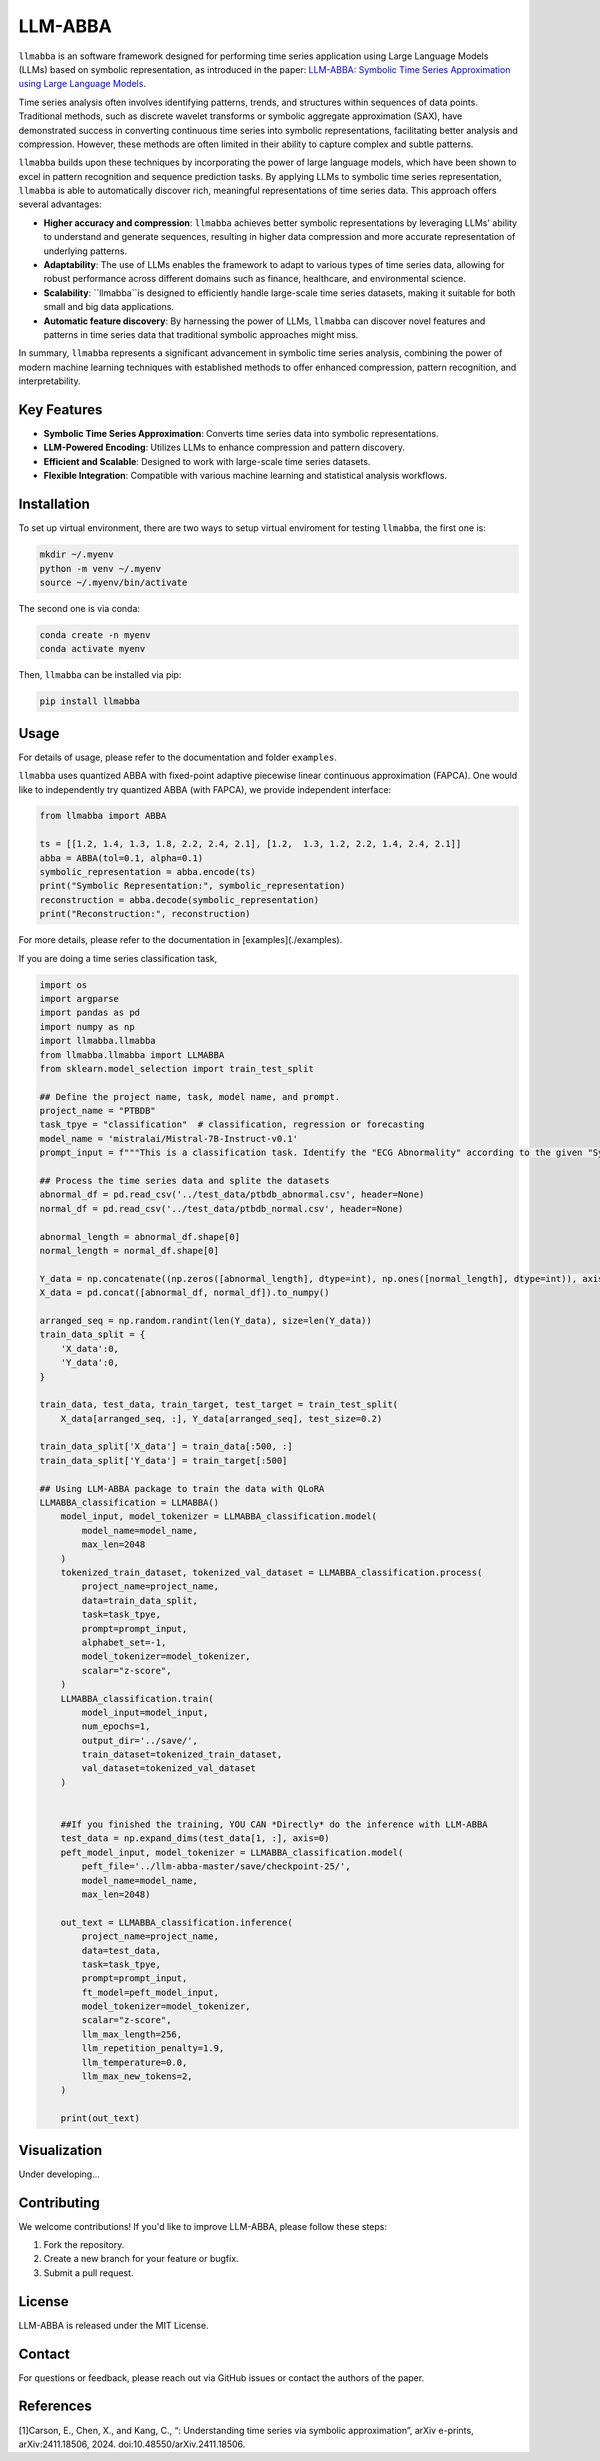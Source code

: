 LLM-ABBA
========

|pip| |pipd| |cython| |license| 

.. |pip| image:: https://img.shields.io/pypi/v/llmabba?color=lightsalmon
   :target: https://github.com/inEXASCALE/llm-abba

.. |pipd| image:: https://img.shields.io/pypi/dm/llmabba.svg?label=PyPI%20downloads
   :target: https://github.com/inEXASCALE/llm-abba

.. |cython| image:: https://img.shields.io/badge/Cython_Support-Accelerated-blue?style=flat&logoColor=cyan&labelColor=cyan&color=black
   :target: https://github.com/inEXASCALE/llm-abba


.. |license| image:: https://anaconda.org/conda-forge/classixclustering/badges/license.svg
   :target: https://github.com/inEXASCALE/llm-abba/blob/master/LICENSE


``llmabba`` is an software framework designed for performing time series application using Large Language Models (LLMs) based on symbolic representation, as introduced in the paper:
`LLM-ABBA: Symbolic Time Series Approximation using Large Language Models <https://arxiv.org/abs/2411.18506>`_.

Time series analysis often involves identifying patterns, trends, and structures within sequences of data points. Traditional methods, such as discrete wavelet transforms or symbolic aggregate approximation (SAX), have demonstrated success in converting continuous time series into symbolic representations, facilitating better analysis and compression. However, these methods are often limited in their ability to capture complex and subtle patterns.

``llmabba`` builds upon these techniques by incorporating the power of large language models, which have been shown to excel in pattern recognition and sequence prediction tasks. By applying LLMs to symbolic time series representation, ``llmabba`` is able to automatically discover rich, meaningful representations of time series data. This approach offers several advantages:

- **Higher accuracy and compression**: ``llmabba`` achieves better symbolic representations by leveraging LLMs' ability to understand and generate sequences, resulting in higher data compression and more accurate representation of underlying patterns.
- **Adaptability**: The use of LLMs enables the framework to adapt to various types of time series data, allowing for robust performance across different domains such as finance, healthcare, and environmental science.
- **Scalability**: ``llmabba``is designed to efficiently handle large-scale time series datasets, making it suitable for both small and big data applications.
- **Automatic feature discovery**: By harnessing the power of LLMs, ``llmabba`` can discover novel features and patterns in time series data that traditional symbolic approaches might miss.

In summary, ``llmabba`` represents a significant advancement in symbolic time series analysis, combining the power of modern machine learning techniques with established methods to offer enhanced compression, pattern recognition, and interpretability.

Key Features
------------
- **Symbolic Time Series Approximation**: Converts time series data into symbolic representations.
- **LLM-Powered Encoding**: Utilizes LLMs to enhance compression and pattern discovery.
- **Efficient and Scalable**: Designed to work with large-scale time series datasets.
- **Flexible Integration**: Compatible with various machine learning and statistical analysis workflows.

Installation
------------
To set up virtual environment, there are two ways to setup virtual enviroment for testing ``llmabba``, the first one is:

.. code-block:: bash

   mkdir ~/.myenv
   python -m venv ~/.myenv
   source ~/.myenv/bin/activate

The second one is via conda:

.. code-block:: bash

   conda create -n myenv
   conda activate myenv


Then, ``llmabba`` can be installed via pip:

.. code-block:: bash

    pip install llmabba



Usage
-----

For details of usage, please refer to the documentation and folder ``examples``.



``llmabba`` uses quantized ABBA with fixed-point adaptive piecewise linear continuous approximation (FAPCA). One would like to independently try quantized ABBA (with FAPCA), we provide independent interface:

.. code-block:: python

   from llmabba import ABBA
   
   ts = [[1.2, 1.4, 1.3, 1.8, 2.2, 2.4, 2.1], [1.2,  1.3, 1.2, 2.2, 1.4, 2.4, 2.1]]
   abba = ABBA(tol=0.1, alpha=0.1)
   symbolic_representation = abba.encode(ts)
   print("Symbolic Representation:", symbolic_representation)
   reconstruction = abba.decode(symbolic_representation)
   print("Reconstruction:", reconstruction)



For more details, please refer to the documentation in [examples](./examples).

If you are doing a time series classification task, 

.. code-block:: python

    import os
    import argparse
    import pandas as pd
    import numpy as np
    import llmabba.llmabba
    from llmabba.llmabba import LLMABBA
    from sklearn.model_selection import train_test_split

    ## Define the project name, task, model name, and prompt.  
    project_name = "PTBDB"
    task_tpye = "classification"  # classification, regression or forecasting
    model_name = 'mistralai/Mistral-7B-Instruct-v0.1'
    prompt_input = f"""This is a classification task. Identify the "ECG Abnormality" according to the given "Symbolic Series"."""

    ## Process the time series data and splite the datasets
    abnormal_df = pd.read_csv('../test_data/ptbdb_abnormal.csv', header=None)
    normal_df = pd.read_csv('../test_data/ptbdb_normal.csv', header=None)

    abnormal_length = abnormal_df.shape[0]
    normal_length = normal_df.shape[0]

    Y_data = np.concatenate((np.zeros([abnormal_length], dtype=int), np.ones([normal_length], dtype=int)), axis=0)
    X_data = pd.concat([abnormal_df, normal_df]).to_numpy()

    arranged_seq = np.random.randint(len(Y_data), size=len(Y_data))
    train_data_split = {
        'X_data':0,
        'Y_data':0,
    }

    train_data, test_data, train_target, test_target = train_test_split(
        X_data[arranged_seq, :], Y_data[arranged_seq], test_size=0.2)

    train_data_split['X_data'] = train_data[:500, :]
    train_data_split['Y_data'] = train_target[:500]

    ## Using LLM-ABBA package to train the data with QLoRA 
    LLMABBA_classification = LLMABBA()
        model_input, model_tokenizer = LLMABBA_classification.model(
            model_name=model_name,
            max_len=2048
        )
        tokenized_train_dataset, tokenized_val_dataset = LLMABBA_classification.process(
            project_name=project_name,
            data=train_data_split,
            task=task_tpye,
            prompt=prompt_input,
            alphabet_set=-1,
            model_tokenizer=model_tokenizer,
            scalar="z-score",
        )
        LLMABBA_classification.train(
            model_input=model_input,
            num_epochs=1,
            output_dir='../save/',
            train_dataset=tokenized_train_dataset,
            val_dataset=tokenized_val_dataset
        )


        ##If you finished the training, YOU CAN *Directly* do the inference with LLM-ABBA
        test_data = np.expand_dims(test_data[1, :], axis=0)
        peft_model_input, model_tokenizer = LLMABBA_classification.model(
            peft_file='../llm-abba-master/save/checkpoint-25/',
            model_name=model_name,
            max_len=2048)

        out_text = LLMABBA_classification.inference(
            project_name=project_name,
            data=test_data,
            task=task_tpye,
            prompt=prompt_input,
            ft_model=peft_model_input,
            model_tokenizer=model_tokenizer,
            scalar="z-score",
            llm_max_length=256,
            llm_repetition_penalty=1.9,
            llm_temperature=0.0,
            llm_max_new_tokens=2,
        )

        print(out_text)

Visualization
------------
Under developing...


Contributing
------------
We welcome contributions! If you'd like to improve LLM-ABBA, please follow these steps:

1. Fork the repository.
2. Create a new branch for your feature or bugfix.
3. Submit a pull request.

License
-------
LLM-ABBA is released under the MIT License.

Contact
-------
For questions or feedback, please reach out via GitHub issues or contact the authors of the paper.



References
-----------
[1]Carson, E., Chen, X., and Kang, C., “: Understanding time series via symbolic approximation”, arXiv e-prints, arXiv:2411.18506, 2024. doi:10.48550/arXiv.2411.18506.
